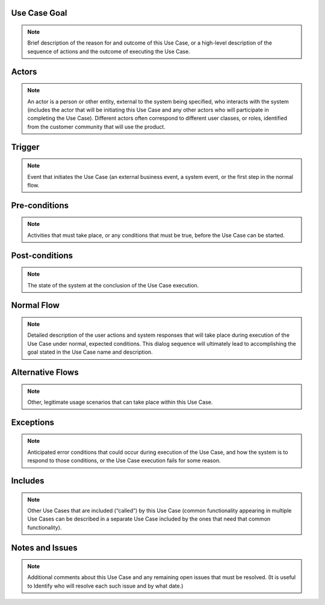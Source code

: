 Use Case Goal
=============

.. note:: Brief description of the reason for and outcome of this Use Case, or a high-level description of the sequence of actions and the outcome of executing the Use Case.

Actors
======

.. note:: An actor is a person or other entity, external to the system being specified, who interacts with the system (includes the actor that will be initiating this Use Case and any other actors who will participate in completing the Use Case). Different actors often correspond to different user classes, or roles, identified from the customer community that will use the product.

Trigger
=======

.. note:: Event that initiates the Use Case (an external business event, a system event, or the first step in the normal flow.

Pre-conditions
==============

.. note:: Activities that must take place, or any conditions that must be true, before the Use Case can be started.

Post-conditions
===============

.. note:: The state of the system at the conclusion of the Use Case execution.

Normal Flow
===========

.. note:: Detailed description of the user actions and system responses that will take place during execution of the Use Case under normal, expected conditions. This dialog sequence will ultimately lead to accomplishing the goal stated in the Use Case name and description.

Alternative Flows
=================

.. note:: Other, legitimate usage scenarios that can take place within this Use Case.

Exceptions
==========

.. note:: Anticipated error conditions that could occur during execution of the Use Case, and how the system is to respond to those conditions, or the Use Case execution fails for some reason.

Includes
========

.. note:: Other Use Cases that are included (“called”) by this Use Case (common functionality appearing in multiple Use Cases can be described in a separate Use Case included by the ones that need that common functionality).

Notes and Issues
================

.. note:: Additional comments about this Use Case and any remaining open issues that must be resolved. (It is useful to Identify who will resolve each such issue and by what date.)


